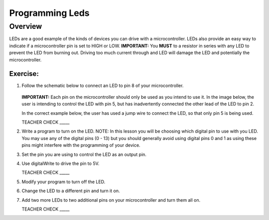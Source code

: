 Programming Leds
================

Overview
--------

LEDs are a good example of the kinds of devices you can drive with a microcontroller. LEDs also provide an easy way to indicate if a microcontroller pin is set to HIGH or LOW. **IMPORTANT:** You **MUST** to a resistor in series with any LED to prevent the LED from burning out. Driving too much current through and LED will damage the LED and potentially the microcontroller.

Exercise:
~~~~~~~~~

#. Follow the schematic below to connect an LED to pin 8 of your microcontroller. 

   .. figure:: images/image84.png
  
   **IMPORTANT:** Each pin on the microcontroller should only be used as you intend to use it. In the image below, the user is intending to control the LED with pin 5, but has inadvertently connected the other lead of the LED to pin 2.

   .. image:: images/ledwrong.JPG
      :width: 400px
   
   In the correct example below, the user has used a jump wire to connect the LED, so that only pin 5 is being used.

   .. image:: images/ledright.JPG
      :width: 400px
      
   TEACHER CHECK \_\_\_\_\_
   
#. Write a program to turn on the LED. NOTE: In this lesson you will be choosing which digital pin to use with you LED. You may use any of the digital pins (0 - 13) but you should generally avoid using digital pins 0 and 1 as using these pins might interfere with the programming of your device.

#. Set the pin you are using to control the LED as an output pin.
#. Use digitalWrite to drive the pin to 5V.

   TEACHER CHECK \_\_\_\_\_

#. Modify your program to turn off the LED.
#. Change the LED to a different pin and turn it on.
#. Add two more LEDs to two additional pins on your microcontroller and turn them all on.

   TEACHER CHECK \_\_\_\_\_


